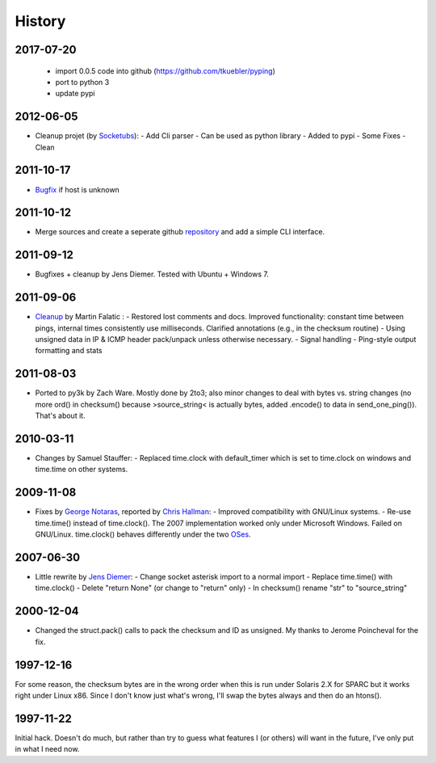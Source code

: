 History
-------

2017-07-20
++++++++++

  - import 0.0.5 code into github (https://github.com/tkuebler/pyping)
  - port to python 3
  - update pypi

2012-06-05
++++++++++

- Cleanup projet (by `Socketubs <http://http://www.socketubs.net/>`_):
  - Add Cli parser
  - Can be used as python library
  - Added to pypi
  - Some Fixes
  - Clean

2011-10-17
++++++++++

- `Bugfix <https://github.com/jedie/python-ping/pull/6>`_ if host is unknown

2011-10-12
++++++++++

- Merge sources and create a seperate github `repository <https://github.com/jedie/python-ping>`_ and add a simple CLI interface.

2011-09-12
++++++++++

- Bugfixes + cleanup by Jens Diemer. Tested with Ubuntu + Windows 7.

2011-09-06
++++++++++

- `Cleanup <http://www.falatic.com/index.php/39/pinging-with-python>`_ by Martin Falatic : 
  - Restored lost comments and docs. Improved functionality: constant time between pings, internal times consistently use milliseconds. Clarified annotations (e.g., in the checksum routine)
  - Using unsigned data in IP & ICMP header pack/unpack unless otherwise necessary.
  - Signal handling
  - Ping-style output formatting and stats

2011-08-03
++++++++++

- Ported to py3k by Zach Ware. Mostly done by 2to3; also minor changes to deal with bytes vs. string changes (no more ord() in checksum() because >source_string< is actually bytes, added .encode() to data in send_one_ping()). That's about it.

2010-03-11
++++++++++

- Changes by Samuel Stauffer:
  - Replaced time.clock with default_timer which is set to time.clock on windows and time.time on other systems.

2009-11-08
++++++++++

- Fixes by `George Notaras <http://www.g-loaded.eu/2009/10/30/python-ping/>`_, reported by `Chris Hallman <http://cdhallman.blogspot.com>`_: 
  - Improved compatibility with GNU/Linux systems.
  - Re-use time.time() instead of time.clock(). The 2007 implementation worked only under Microsoft Windows. Failed on GNU/Linux. time.clock() behaves differently under the two `OSes <http://docs.python.org/library/time.html#time.clock>`_.

2007-06-30
++++++++++

- Little rewrite by `Jens Diemer <http://www.python-forum.de/post-69122.html#69122>`_:
  - Change socket asterisk import to a normal import
  - Replace time.time() with time.clock()
  - Delete "return None" (or change to "return" only)
  - In checksum() rename "str" to "source_string"

2000-12-04
++++++++++

- Changed the struct.pack() calls to pack the checksum and ID as unsigned. My thanks to Jerome Poincheval for the fix.

1997-12-16
++++++++++

For some reason, the checksum bytes are in the wrong order when this is run under Solaris 2.X for SPARC but it works right under Linux x86. Since I don't know just what's wrong, I'll swap the bytes always and then do an htons().

1997-11-22
++++++++++

Initial hack. Doesn't do much, but rather than try to guess what features I (or others) will want in the future, I've only put in what I need now.
